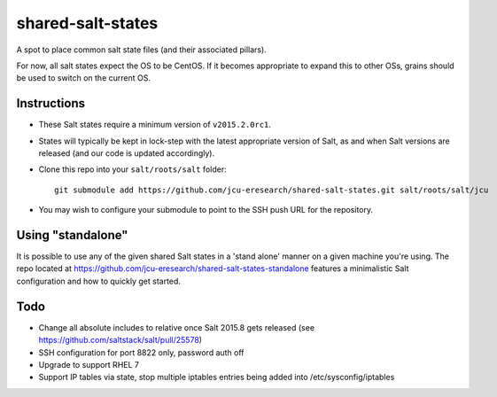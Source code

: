 shared-salt-states
==================

A spot to place common salt state files (and their associated pillars).

For now, all salt states expect the OS to be CentOS. If it becomes appropriate
to expand this to other OSs, grains should be used to switch on the current OS.


Instructions
------------

* These Salt states require a minimum version of ``v2015.2.0rc1``.

* States will typically be kept in lock-step with the latest appropriate
  version of Salt, as and when Salt versions are released (and our code is
  updated accordingly).

* Clone this repo into your ``salt/roots/salt`` folder::

      git submodule add https://github.com/jcu-eresearch/shared-salt-states.git salt/roots/salt/jcu

* You may wish to configure your submodule to point to the SSH push URL for the
  repository.

Using "standalone"
------------------

It is possible to use any of the given shared Salt states in a 'stand 
alone' manner on a given machine you're using.  The repo
located at https://github.com/jcu-eresearch/shared-salt-states-standalone
features a minimalistic Salt configuration and how to quickly get started. 


Todo
----

* Change all absolute includes to relative once Salt 2015.8 gets released
  (see https://github.com/saltstack/salt/pull/25578)
* SSH configuration for port 8822 only, password auth off
* Upgrade to support RHEL 7
* Support IP tables via state, stop multiple iptables entries being added into
  /etc/sysconfig/iptables
